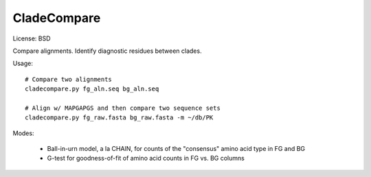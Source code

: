 ============
CladeCompare
============

License: BSD

Compare alignments. Identify diagnostic residues between clades.

Usage::

    # Compare two alignments
    cladecompare.py fg_aln.seq bg_aln.seq

    # Align w/ MAPGAPGS and then compare two sequence sets
    cladecompare.py fg_raw.fasta bg_raw.fasta -m ~/db/PK

Modes:

    - Ball-in-urn model, a la CHAIN, for counts of the "consensus" amino acid
      type in FG and BG
    - G-test for goodness-of-fit of amino acid counts in FG vs. BG columns

